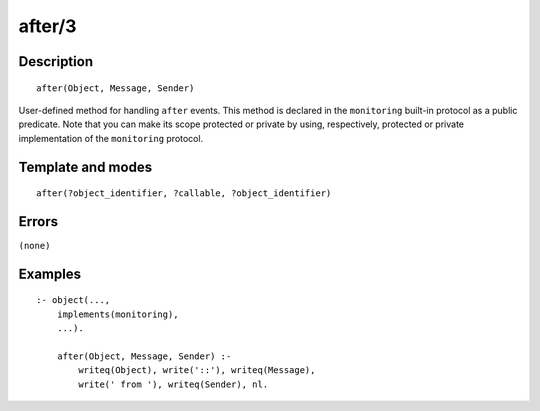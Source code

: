 
.. index:: after/3
.. _methods_after_3:

after/3
=======

Description
-----------

::

   after(Object, Message, Sender)

User-defined method for handling ``after`` events. This method is
declared in the ``monitoring`` built-in protocol as a public predicate.
Note that you can make its scope protected or private by using,
respectively, protected or private implementation of the ``monitoring``
protocol.

Template and modes
------------------

::

   after(?object_identifier, ?callable, ?object_identifier)

Errors
------

``(none)``

Examples
--------

::

   :- object(...,
       implements(monitoring),
       ...).

       after(Object, Message, Sender) :-
           writeq(Object), write('::'), writeq(Message),
           write(' from '), writeq(Sender), nl.

.. seealso::

   :ref:`methods_before_3`,
   :ref:`predicates_abolish_events_5`,
   :ref:`predicates_current_event_5`,
   :ref:`predicates_define_events_5`
